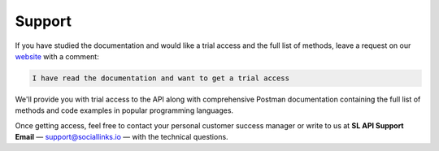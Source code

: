 .. _support:

Support
=======

If you have studied the documentation and would like a trial access and the full list of methods, leave a request on our `website <https://sociallinks.io/products/sl-api>`_ with a comment:

.. code-block:: text

   I have read the documentation and want to get a trial access

We'll provide you with trial access to the API along with comprehensive Postman documentation containing the full list of methods and code examples in popular programming languages.

Once getting access, feel free to contact your personal customer success manager or write to us at
**SL API Support Email** — `support@sociallinks.io <mailto:support@sociallinks.io>`_ — with the technical questions.
